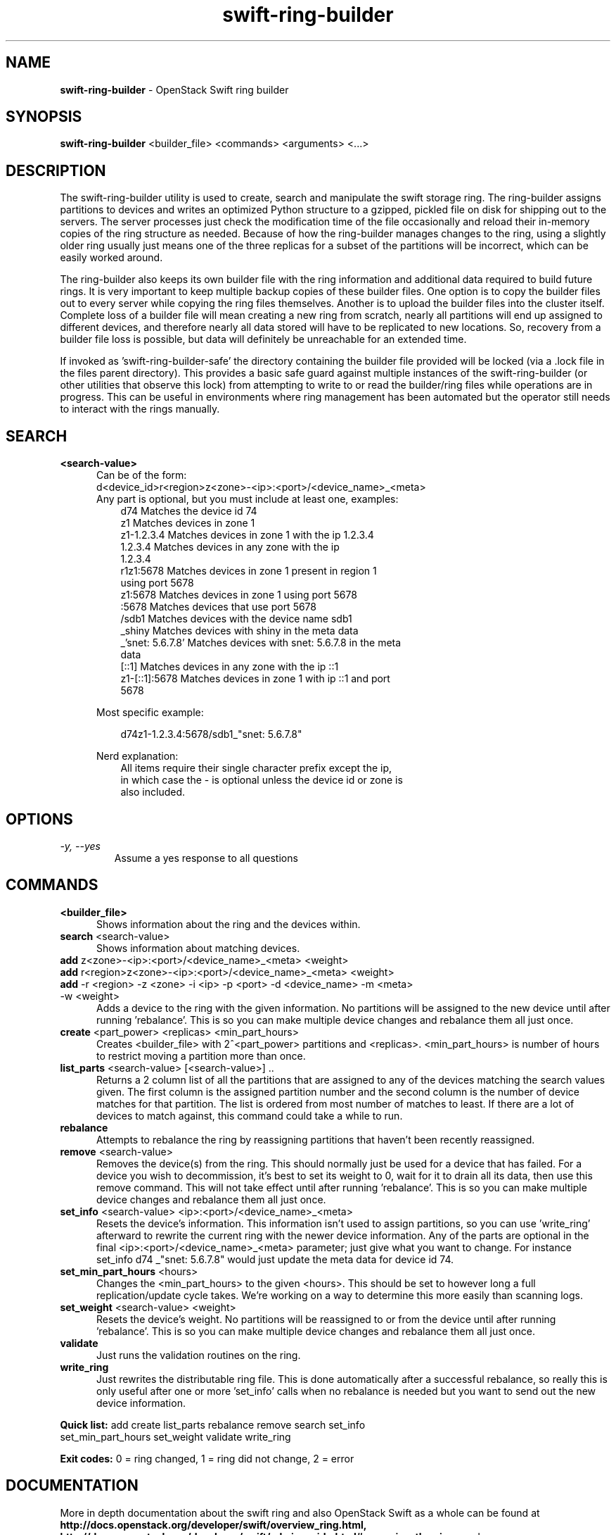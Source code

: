 .\"
.\" Author: Joao Marcelo Martins <marcelo.martins@rackspace.com> or <btorch@gmail.com>
.\" Copyright (c) 2010-2011 OpenStack Foundation.
.\"
.\" Licensed under the Apache License, Version 2.0 (the "License");
.\" you may not use this file except in compliance with the License.
.\" You may obtain a copy of the License at
.\"
.\"    http://www.apache.org/licenses/LICENSE-2.0
.\"
.\" Unless required by applicable law or agreed to in writing, software
.\" distributed under the License is distributed on an "AS IS" BASIS,
.\" WITHOUT WARRANTIES OR CONDITIONS OF ANY KIND, either express or
.\" implied.
.\" See the License for the specific language governing permissions and
.\" limitations under the License.
.\"
.TH swift-ring-builder 1 "8/26/2011" "Linux" "OpenStack Swift"

.SH NAME
.LP
.B swift-ring-builder
\- OpenStack Swift ring builder

.SH SYNOPSIS
.LP
.B swift-ring-builder
<builder_file> <commands> <arguments> <...>

.SH DESCRIPTION
.PP
The swift-ring-builder utility is used to create, search and manipulate
the swift storage ring. The ring-builder assigns partitions to devices and
writes an optimized Python structure to a gzipped, pickled file on disk for
shipping out to the servers. The server processes just check the modification
time of the file occasionally and reload their in-memory copies of the ring
structure as needed. Because of how the ring-builder manages changes to the
ring, using a slightly older ring usually just means one of the three replicas
for a subset of the partitions will be incorrect, which can be easily worked around.
.PP
The ring-builder also keeps its own builder file with the ring information and
additional data required to build future rings. It is very important to keep
multiple backup copies of these builder files. One option is to copy the
builder files out to every server while copying the ring files themselves.
Another is to upload the builder files into the cluster itself. Complete loss
of a builder file will mean creating a new ring from scratch, nearly all
partitions will end up assigned to different devices, and therefore nearly all
data stored will have to be replicated to new locations. So, recovery from a
builder file loss is possible, but data will definitely be unreachable for an
extended time.
.PP
If invoked as 'swift-ring-builder-safe' the directory containing the builder
file provided will be locked (via a .lock file in the files parent directory).
This provides a basic safe guard against multiple instances of the swift-ring-builder
(or other utilities that observe this lock) from attempting to write to or read
the builder/ring files while operations are in progress. This can be useful in
environments where ring management has been automated but the operator still
needs to interact with the rings manually.


.SH SEARCH
.PD 0

.IP "\fB<search-value>\fR"
.RS 5
.IP "Can be of the form:"
.IP "d<device_id>r<region>z<zone>-<ip>:<port>/<device_name>_<meta>"

.IP "Any part is optional, but you must include at least one, examples:"

.RS 3
.IP "d74              Matches the device id 74"
.IP "z1               Matches devices in zone 1"
.IP "z1-1.2.3.4       Matches devices in zone 1 with the ip 1.2.3.4"
.IP "1.2.3.4          Matches devices in any zone with the ip 1.2.3.4"
.IP "r1z1:5678        Matches devices in zone 1 present in region 1 using port 5678"
.IP "z1:5678          Matches devices in zone 1 using port 5678"
.IP ":5678            Matches devices that use port 5678"
.IP "/sdb1            Matches devices with the device name sdb1"
.IP "_shiny           Matches devices with shiny in the meta data"
.IP "_'snet: 5.6.7.8' Matches devices with snet: 5.6.7.8 in the meta data"
.IP "[::1]            Matches devices in any zone with the ip ::1"
.IP "z1-[::1]:5678    Matches devices in zone 1 with ip ::1 and port 5678"
.RE

Most specific example:

.RS 3
d74z1-1.2.3.4:5678/sdb1_"snet: 5.6.7.8"
.RE

Nerd explanation:

.RS 3
.IP "All items require their single character prefix except the ip, in which case the - is optional unless the device id or zone is also included."
.RE
.RE
.PD


.SH OPTIONS
.TP
.I "\-y, \-\-yes"
Assume a yes response to all questions

.SH COMMANDS

.PD 0


.IP "\fB<builder_file>\fR"
.RS 5
Shows information about the ring and the devices within.
.RE


.IP "\fBsearch\fR  <search-value>"
.RS 5
Shows information about matching devices.
.RE


.IP "\fBadd\fR z<zone>-<ip>:<port>/<device_name>_<meta> <weight>"
.IP "\fBadd\fR r<region>z<zone>-<ip>:<port>/<device_name>_<meta> <weight>"
.IP "\fBadd\fR -r <region> -z <zone> -i <ip> -p <port> -d <device_name> -m <meta> -w <weight>"
.RS 5
Adds a device to the ring with the given information. No partitions will be
assigned to the new device until after running 'rebalance'. This is so you
can make multiple device changes and rebalance them all just once.
.RE


.IP "\fBcreate\fR <part_power> <replicas> <min_part_hours>"
.RS 5
Creates <builder_file> with 2^<part_power> partitions and <replicas>.
<min_part_hours> is number of hours to restrict moving a partition more than once.
.RE


.IP "\fBlist_parts\fR <search-value> [<search-value>] .."
.RS 5
Returns a 2 column list of all the partitions that are assigned to any of
the devices matching the search values given. The first column is the
assigned partition number and the second column is the number of device
matches for that partition. The list is ordered from most number of matches
to least. If there are a lot of devices to match against, this command
could take a while to run.
.RE


.IP "\fBrebalance\fR"
.RS 5
Attempts to rebalance the ring by reassigning partitions that haven't been recently reassigned.
.RE


.IP "\fBremove\fR <search-value> "
.RS 5
Removes the device(s) from the ring. This should normally just be used for
a device that has failed. For a device you wish to decommission, it's best
to set its weight to 0, wait for it to drain all its data, then use this
remove command. This will not take effect until after running 'rebalance'.
This is so you can make multiple device changes and rebalance them all just once.
.RE


.IP "\fBset_info\fR <search-value> <ip>:<port>/<device_name>_<meta>"
.RS 5
Resets the device's information. This information isn't used to assign
partitions, so you can use 'write_ring' afterward to rewrite the current
ring with the newer device information. Any of the parts are optional
in the final <ip>:<port>/<device_name>_<meta> parameter; just give what you
want to change. For instance set_info d74 _"snet: 5.6.7.8" would just
update the meta data for device id 74.
.RE


.IP "\fBset_min_part_hours\fR <hours>"
.RS 5
Changes the <min_part_hours> to the given <hours>. This should be set to
however long a full replication/update cycle takes. We're working on a way
to determine this more easily than scanning logs.
.RE


.IP "\fBset_weight\fR <search-value> <weight>"
.RS 5
Resets the device's weight. No partitions will be reassigned to or from the
device until after running 'rebalance'. This is so you can make multiple
device changes and rebalance them all just once.
.RE


.IP "\fBvalidate\fR"
.RS 5
Just runs the validation routines on the ring.
.RE


.IP "\fBwrite_ring\fR"
.RS 5
Just rewrites the distributable ring file. This is done automatically after
a successful rebalance, so really this is only useful after one or more 'set_info'
calls when no rebalance is needed but you want to send out the new device information.
.RE


\fBQuick list:\fR add create list_parts rebalance remove search set_info
            set_min_part_hours set_weight validate write_ring

\fBExit codes:\fR 0 = ring changed, 1 = ring did not change, 2 = error
.PD




.SH DOCUMENTATION
.LP
More in depth documentation about the swift ring and also OpenStack Swift as a
whole can be found at
.BI http://docs.openstack.org/developer/swift/overview_ring.html,
.BI http://docs.openstack.org/developer/swift/admin_guide.html#managing-the-rings
and
.BI http://docs.openstack.org/developer/swift


